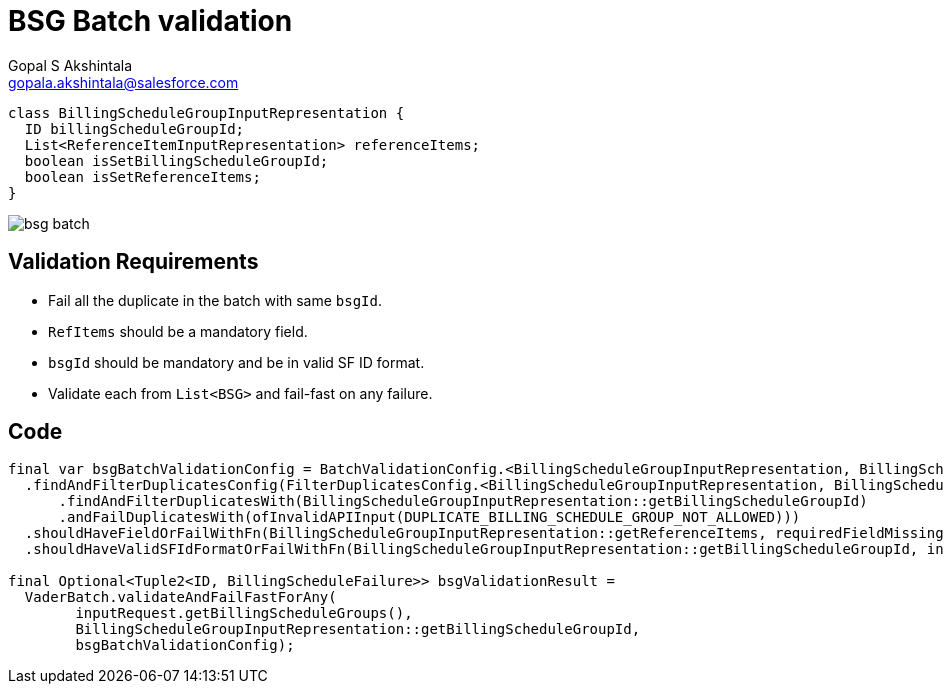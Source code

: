 = BSG Batch validation
Gopal S Akshintala <gopala.akshintala@salesforce.com>
:Revision: 1.0
ifdef::env-github[]
:tip-caption: :bulb:
:note-caption: :information_source:
:important-caption: :heavy_exclamation_mark:
:caution-caption: :fire:
:warning-caption: :warning:
endif::[]
:hide-uri-scheme:
:imagesdir: images
:!sectnums:

[source,java,indent=0,options="nowrap"]
----
class BillingScheduleGroupInputRepresentation {
  ID billingScheduleGroupId;
  List<ReferenceItemInputRepresentation> referenceItems;
  boolean isSetBillingScheduleGroupId;
  boolean isSetReferenceItems;
}
----

image:bsg-batch.png[]

== Validation Requirements

* Fail all the duplicate in the batch with same `bsgId`.
* `RefItems` should be a mandatory field.
* `bsgId` should be mandatory and be in valid SF ID format.
* Validate each from `List<BSG>` and fail-fast on any failure.

== Code

[source,java,indent=0,options="nowrap"]
----
final var bsgBatchValidationConfig = BatchValidationConfig.<BillingScheduleGroupInputRepresentation, BillingScheduleFailure>toValidate()
  .findAndFilterDuplicatesConfig(FilterDuplicatesConfig.<BillingScheduleGroupInputRepresentation, BillingScheduleFailure>toValidate()
      .findAndFilterDuplicatesWith(BillingScheduleGroupInputRepresentation::getBillingScheduleGroupId)
      .andFailDuplicatesWith(ofInvalidAPIInput(DUPLICATE_BILLING_SCHEDULE_GROUP_NOT_ALLOWED)))
  .shouldHaveFieldOrFailWithFn(BillingScheduleGroupInputRepresentation::getReferenceItems, requiredFieldMissingMapper)
  .shouldHaveValidSFIdFormatOrFailWithFn(BillingScheduleGroupInputRepresentation::getBillingScheduleGroupId, invalidSfIdFormatFailureMapper).prepare();

final Optional<Tuple2<ID, BillingScheduleFailure>> bsgValidationResult = 
  VaderBatch.validateAndFailFastForAny(
        inputRequest.getBillingScheduleGroups(),
        BillingScheduleGroupInputRepresentation::getBillingScheduleGroupId,
        bsgBatchValidationConfig);
----
